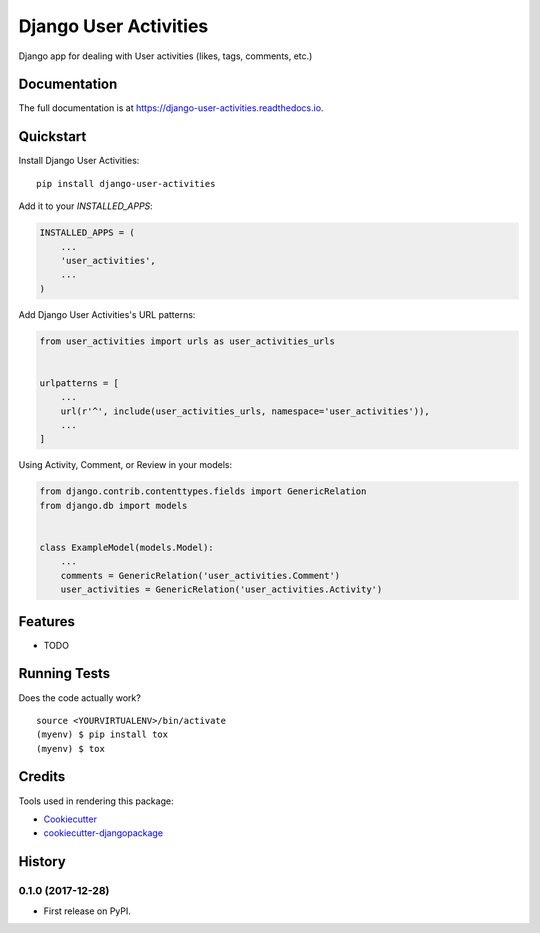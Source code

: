 =============================
Django User Activities
=============================

.. image:: https://badge.fury.io/py/django-user-activities.svg
    :target: https://badge.fury.io/py/django-user-activities

.. image:: https://travis-ci.org/chopdgd/django-user-activities.svg?branch=develop
    :target: https://travis-ci.org/chopdgd/django-user-activities

.. image:: https://codecov.io/gh/chopdgd/django-user-activities/branch/develop/graph/badge.svg
    :target: https://codecov.io/gh/chopdgd/django-user-activities

.. image:: https://pyup.io/repos/github/chopdgd/django-user-activities/shield.svg
    :target: https://pyup.io/repos/github/chopdgd/django-user-activities/
    :alt: Updates

.. image:: https://pyup.io/repos/github/chopdgd/django-user-activities/python-3-shield.svg
    :target: https://pyup.io/repos/github/chopdgd/django-user-activities/
    :alt: Python 3

Django app for dealing with User activities (likes, tags, comments, etc.)

Documentation
-------------

The full documentation is at https://django-user-activities.readthedocs.io.

Quickstart
----------

Install Django User Activities::

    pip install django-user-activities

Add it to your `INSTALLED_APPS`:

.. code-block:: python

    INSTALLED_APPS = (
        ...
        'user_activities',
        ...
    )

Add Django User Activities's URL patterns:

.. code-block:: python

    from user_activities import urls as user_activities_urls


    urlpatterns = [
        ...
        url(r'^', include(user_activities_urls, namespace='user_activities')),
        ...
    ]

Using Activity, Comment, or Review in your models:

.. code-block:: python

    from django.contrib.contenttypes.fields import GenericRelation
    from django.db import models


    class ExampleModel(models.Model):
        ...
        comments = GenericRelation('user_activities.Comment')
        user_activities = GenericRelation('user_activities.Activity')

Features
--------

* TODO

Running Tests
-------------

Does the code actually work?

::

    source <YOURVIRTUALENV>/bin/activate
    (myenv) $ pip install tox
    (myenv) $ tox

Credits
-------

Tools used in rendering this package:

*  Cookiecutter_
*  `cookiecutter-djangopackage`_

.. _Cookiecutter: https://github.com/audreyr/cookiecutter
.. _`cookiecutter-djangopackage`: https://github.com/pydanny/cookiecutter-djangopackage




History
-------

0.1.0 (2017-12-28)
++++++++++++++++++

* First release on PyPI.


